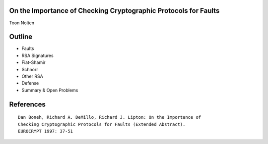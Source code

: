 On the Importance of Checking Cryptographic Protocols for Faults
================================================================

Toon Nolten


Outline
=======

* Faults
* RSA Signatures
* Fiat-Shamir
* Schnorr
* Other RSA
* Defense
* Summary & Open Problems


References
===========

::
    
  Dan Boneh, Richard A. DeMillo, Richard J. Lipton: On the Importance of
  Checking Cryptographic Protocols for Faults (Extended Abstract).
  EUROCRYPT 1997: 37-51
